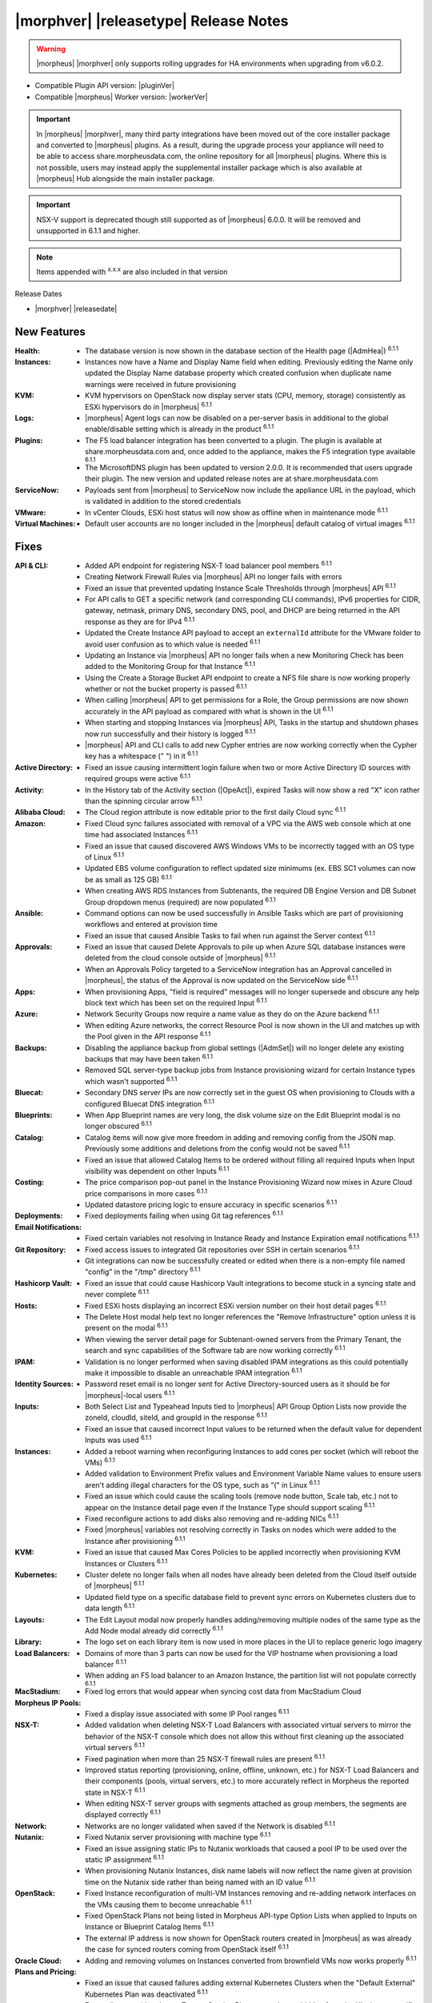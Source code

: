 .. _Release Notes:

**************************************
|morphver| |releasetype| Release Notes
**************************************

.. WARNING:: |morpheus| |morphver| only supports rolling upgrades for HA environments when upgrading from v6.0.2.

- Compatible Plugin API version: |pluginVer|
- Compatible |morpheus| Worker version: |workerVer|

.. IMPORTANT:: In |morpheus| |morphver|, many third party integrations have been moved out of the core installer package and converted to |morpheus| plugins. As a result, during the upgrade process your appliance will need to be able to access share.morpheusdata.com, the online repository for all |morpheus| plugins. Where this is not possible, users may instead apply the supplemental installer package which is also available at |morpheus| Hub alongside the main installer package.

.. IMPORTANT:: NSX-V support is deprecated though still supported as of |morpheus| 6.0.0. It will be removed and unsupported in 6.1.1 and higher.

.. NOTE:: Items appended with :superscript:`x.x.x` are also included in that version

Release Dates

- |morphver| |releasedate|

New Features
============

:Health: - The database version is now shown in the database section of the Health page (|AdmHea|) :superscript:`6.1.1`
:Instances: - Instances now have a Name and Display Name field when editing. Previously editing the Name only updated the Display Name database property which created confusion when duplicate name warnings were received in future provisioning
:KVM: - KVM hypervisors on OpenStack now display server stats (CPU, memory, storage) consistently as ESXi hypervisors do in |morpheus| :superscript:`6.1.1`
:Logs: - |morpheus| Agent logs can now be disabled on a per-server basis in additional to the global enable/disable setting which is already in the product :superscript:`6.1.1`
:Plugins: - The F5 load balancer integration has been converted to a plugin. The plugin is available at share.morpheusdata.com and, once added to the appliance, makes the F5 integration type available :superscript:`6.1.1`
           - The MicrosoftDNS plugin has been updated to version 2.0.0. It is recommended that users upgrade their plugin. The new version and updated release notes are at share.morpheusdata.com
:ServiceNow: - Payloads sent from |morpheus| to ServiceNow now include the appliance URL in the payload, which is validated in addition to the stored credentials
:VMware: - In vCenter Clouds, ESXi host status will now show as offline when in maintenance mode :superscript:`6.1.1`
:Virtual Machines: - Default user accounts are no longer included in the |morpheus| default catalog of virtual images :superscript:`6.1.1`


Fixes
=====

:API & CLI: - Added API endpoint for registering NSX-T load balancer pool members :superscript:`6.1.1`
             - Creating Network Firewall Rules via |morpheus| API no longer fails with errors
             - Fixed an issue that prevented updating Instance Scale Thresholds through |morpheus| API :superscript:`6.1.1`
             - For API calls to GET a specific network (and corresponding CLI commands), IPv6 properties for CIDR, gateway, netmask, primary DNS, secondary DNS, pool, and DHCP are being returned in the API response as they are for IPv4 :superscript:`6.1.1`
             - Updated the Create Instance API payload to accept an ``externalId`` attribute for the VMware folder to avoid user confusion as to which value is needed :superscript:`6.1.1`
             - Updating an Instance via |morpheus| API no longer fails when a new Monitoring Check has been added to the Monitoring Group for that Instance :superscript:`6.1.1`
             - Using the Create a Storage Bucket API endpoint to create a NFS file share is now working properly whether or not the bucket property is passed :superscript:`6.1.1`
             - When calling |morpheus| API to get permissions for a Role, the Group permissions are now shown accurately in the API payload as compared with what is shown in the UI :superscript:`6.1.1`
             - When starting and stopping Instances via |morpheus| API, Tasks in the startup and shutdown phases now run successfully and their history is logged :superscript:`6.1.1`
             - |morpheus| API and CLI calls to add new Cypher entries are now working correctly when the Cypher key has a whitespace (" ") in it :superscript:`6.1.1`
:Active Directory: - Fixed an issue causing intermittent login failure when two or more Active Directory ID sources with required groups were active :superscript:`6.1.1`
:Activity: - In the History tab of the Activity section (|OpeAct|), expired Tasks will now show a red "X" icon rather than the spinning circular arrow :superscript:`6.1.1`
:Alibaba Cloud: - The Cloud region attribute is now editable prior to the first daily Cloud sync :superscript:`6.1.1`
:Amazon: - Fixed Cloud sync failures associated with removal of a VPC via the AWS web console which at one time had associated Instances :superscript:`6.1.1`
          - Fixed an issue that caused discovered AWS Windows VMs to be incorrectly tagged with an OS type of Linux :superscript:`6.1.1`
          - Updated EBS volume configuration to reflect updated size minimums (ex. EBS SC1 volumes can now be as small as 125 GB) :superscript:`6.1.1`
          - When creating AWS RDS Instances from Subtenants, the required DB Engine Version and DB Subnet Group dropdown menus (required) are now populated :superscript:`6.1.1`
:Ansible: - Command options can now be used successfully in Ansible Tasks which are part of provisioning workflows and entered at provision time
           - Fixed an issue that caused Ansible Tasks to fail when run against the Server context :superscript:`6.1.1`
:Approvals: - Fixed an issue that caused Delete Approvals to pile up when Azure SQL database instances were deleted from the cloud console outside of |morpheus| :superscript:`6.1.1`
             - When an Approvals Policy targeted to a ServiceNow integration has an Approval cancelled in |morpheus|, the status of the Approval is now updated on the ServiceNow side :superscript:`6.1.1`
:Apps: - When provisioning Apps, "field is required" messages will no longer supersede and obscure any help block text which has been set on the required Input :superscript:`6.1.1`
:Azure: - Network Security Groups now require a name value as they do on the Azure backend :superscript:`6.1.1`
         - When editing Azure networks, the correct Resource Pool is now shown in the UI and matches up with the Pool given in the API response :superscript:`6.1.1`
:Backups: - Disabling the appliance backup from global settings (|AdmSet|) will no longer delete any existing backups that may have been taken :superscript:`6.1.1`
           - Removed SQL server-type backup jobs from Instance provisioning wizard for certain Instance types which wasn't supported :superscript:`6.1.1`
:Bluecat: - Secondary DNS server IPs are now correctly set in the guest OS when provisioning to Clouds with a configured Bluecat DNS integration :superscript:`6.1.1`
:Blueprints: - When App Blueprint names are very long, the disk volume size on the Edit Blueprint modal is no longer obscured :superscript:`6.1.1`
:Catalog: - Catalog items will now give more freedom in adding and removing config from the JSON map. Previously some additions and deletions from the config would not be saved :superscript:`6.1.1`
           - Fixed an issue that allowed Catalog Items to be ordered without filling all required Inputs when Input visibility was dependent on other Inputs :superscript:`6.1.1`
:Costing: - The price comparison pop-out panel in the Instance Provisioning Wizard now mixes in Azure Cloud price comparisons in more cases :superscript:`6.1.1`
           - Updated datastore pricing logic to ensure accuracy in specific scenarios :superscript:`6.1.1`
:Deployments: - Fixed deployments failing when using Git tag references :superscript:`6.1.1`
:Email Notifications: - Fixed certain variables not resolving in Instance Ready and Instance Expiration email notifications :superscript:`6.1.1`
:Git Repository: - Fixed access issues to integrated Git repositories over SSH in certain scenarios :superscript:`6.1.1`
                  - Git integrations can now be successfully created or edited when there is a non-empty file named "config" in the "/tmp" directory :superscript:`6.1.1`
:Hashicorp Vault: - Fixed an issue that could cause Hashicorp Vault integrations to become stuck in a syncing state and never complete :superscript:`6.1.1`
:Hosts: - Fixed ESXi hosts displaying an incorrect ESXi version number on their host detail pages :superscript:`6.1.1`
         - The Delete Host modal help text no longer references the "Remove Infrastructure" option unless it is present on the modal :superscript:`6.1.1`
         - When viewing the server detail page for Subtenant-owned servers from the Primary Tenant, the search and sync capabilities of the Software tab are now working correctly :superscript:`6.1.1`
:IPAM: - Validation is no longer performed when saving disabled IPAM integrations as this could potentially make it impossible to disable an unreachable IPAM integration :superscript:`6.1.1`
:Identity Sources: - Password reset email is no longer sent for Active Directory-sourced users as it should be for |morpheus|-local users :superscript:`6.1.1`
:Inputs: - Both Select List and Typeahead Inputs tied to |morpheus| API Group Option Lists now provide the zoneId, cloudId, siteId, and groupId in the response :superscript:`6.1.1`
          - Fixed an issue that caused incorrect Input values to be returned when the default value for dependent Inputs was used :superscript:`6.1.1`
:Instances: - Added a reboot warning when reconfiguring Instances to add cores per socket (which will reboot the VMs) :superscript:`6.1.1`
             - Added validation to Environment Prefix values and Environment Variable Name values to ensure users aren't adding illegal characters for the OS type, such as "(" in Linux :superscript:`6.1.1`
             - Fixed an issue which could cause the scaling tools (remove node button, Scale tab, etc.) not to appear on the Instance detail page even if the Instance Type should support scaling :superscript:`6.1.1`
             - Fixed reconfigure actions to add disks also removing and re-adding NICs :superscript:`6.1.1`
             - Fixed |morpheus| variables not resolving correctly in Tasks on nodes which were added to the Instance after provisioning :superscript:`6.1.1`
:KVM: - Fixed an issue that caused Max Cores Policies to be applied incorrectly when provisioning KVM Instances or Clusters :superscript:`6.1.1`
:Kubernetes: - Cluster delete no longer fails when all nodes have already been deleted from the Cloud itself outside of |morpheus| :superscript:`6.1.1`
              - Updated field type on a specific database field to prevent sync errors on Kubernetes clusters due to data length :superscript:`6.1.1`
:Layouts: - The Edit Layout modal now properly handles adding/removing multiple nodes of the same type as the Add Node modal already did correctly :superscript:`6.1.1`
:Library: - The logo set on each library item is now used in more places in the UI to replace generic logo imagery
:Load Balancers: - Domains of more than 3 parts can now be used for the VIP hostname when provisioning a load balancer :superscript:`6.1.1`
                  - When adding an F5 load balancer to an Amazon Instance, the partition list will not populate correctly :superscript:`6.1.1`
:MacStadium: - Fixed log errors that would appear when syncing cost data from MacStadium Cloud
:Morpheus IP Pools: - Fixed a display issue associated with some IP Pool ranges :superscript:`6.1.1`
:NSX-T: - Added validation when deleting NSX-T Load Balancers with associated virtual servers to mirror the behavior of the NSX-T console which does not allow this without first cleaning up the associated virtual servers :superscript:`6.1.1`
         - Fixed pagination when more than 25 NSX-T firewall rules are present :superscript:`6.1.1`
         - Improved status reporting (provisioning, online, offline, unknown, etc.) for NSX-T Load Balancers and their components (pools, virtual servers, etc.) to more accurately reflect in Morpheus the reported state in NSX-T :superscript:`6.1.1`
         - When editing NSX-T server groups with segments attached as group members, the segments are displayed correctly :superscript:`6.1.1`
:Network: - Networks are no longer validated when saved if the Network is disabled :superscript:`6.1.1`
:Nutanix: - Fixed Nutanix server provisioning with machine type :superscript:`6.1.1`
           - Fixed an issue assigning static IPs to Nutanix workloads that caused a pool IP to be used over the static IP assignment :superscript:`6.1.1`
           - When provisioning Nutanix Instances, disk name labels will now reflect the name given at provision time on the Nutanix side rather than being named with an ID value :superscript:`6.1.1`
:OpenStack: - Fixed Instance reconfiguration of multi-VM Instances removing and re-adding network interfaces on the VMs causing them to become unreachable :superscript:`6.1.1`
             - Fixed OpenStack Plans not being listed in Morpheus API-type Option Lists when applied to Inputs on Instance or Blueprint Catalog Items :superscript:`6.1.1`
             - The external IP address is now shown for OpenStack routers created in |morpheus| as was already the case for synced routers coming from OpenStack itself :superscript:`6.1.1`
:Oracle Cloud: - Adding and removing volumes on Instances converted from brownfield VMs now works properly :superscript:`6.1.1`
:Plans and Pricing: - Fixed an issue that caused failures adding external Kubernetes Clusters when the "Default External" Kubernetes Plan was deactivated :superscript:`6.1.1`
                  - For appliances with only one Tenant, Service Plans are no longer hidden from the UI when a specific Group permission is assigned to the Plan :superscript:`6.1.1`
                  - Plans with root volume storage set to 0 and the option to customize the root volume unchecked are no longer filtered out from "Plan" Inputs sourced from Morpheus API Option Lists during Catalog Item provisioning :superscript:`6.1.1`
:Policies: - Disabled ServiceNow integrations are no longer available for selection as Approval Policy targets :superscript:`6.1.1`
            - Fixed an issue where a Delayed Delete Policy could cause backend infrastructure to be removed on delete even when the option was unchecked :superscript:`6.1.1`
            - When changing an Approval Policy from ServiceNow to an internal Approval Policy, the Policies list view now properly updates the Approval type to internal :superscript:`6.1.1`
            - When making configurations in the Instance provisioning wizard which trigger a locked naming Policy, then changing the configuration to something outside the Policy scope, the Name field now unlocks as expected :superscript:`6.1.1`
:PowerShell: - Fixed an issue that caused PowerShell Tasks to fail if they exceeded a certain character count :superscript:`6.1.1`
:Provisioning: - Provisioning with JSON passed as an Input (customOption) is now working properly :superscript:`6.1.1`
                - The default scale type (such as in the scale type dropdown on the AUTOMATION tab of the provisioning wizard) has been relabeled "Standard" as opposed to "Morpheus" :superscript:`6.1.1`
                - Updated logic for the Cloud Price Comparison panel which can be viewed from the provisioning wizard to better select analogous plan types for comparison :superscript:`6.1.1`
:Reports: - Improved logic to correct discrepancies in the Group Inventory Summary Report :superscript:`6.1.1`
:Resource Pools: - Plan access permissions set on the Resource Pool are now correctly honored within the Instance Provisioning Wizard. Once the Plan is set only Resource Pools with access to the Plan appear in the dropdown :superscript:`6.1.1`
:Roles: - When editing Group permissions for a Subtenant's User Roles from the Primary Tenant, the "Update All" dropdown now correctly updates the permission level for all Groups :superscript:`6.1.1`
         - When feature permissions for backups are set to "None" the "Backup" option from the ACTIONS menu on the Instances list page is hidden (as is already the case from the Instance detail page) :superscript:`6.1.1`
:Route 53: - Fixed an issue which caused the Add Zone Record modal to get stuck when creating Route 53 Zone Records :superscript:`6.1.1`
:Scaling: - When both a threshold and schedule are defined on an instance, the schedule config for the scaling behavior wins out and no longer is counterbalanced by any conflicting settings in the threshold :superscript:`6.1.1`
:Security: - The User's first and last name are now excrypted in the database to protect personally identifiable information :superscript:`6.1.1`
:Tags: - Fixed an issue that caused tag dropdown menus not to appear in the provisioning wizard even when a strict tag enforcement policy was set :superscript:`6.1.1`
:Tasks: - Fixed a UI issue related to adding multiple headers to HTTP Tasks :superscript:`6.1.1`
         - Fixed an issue that caused Powershell Tasks not to authenticate properly when using stored credential sets :superscript:`6.1.1`
         - Powershell Tasks are no longer incorrectly run as Bash Tasks when run against Linux workloads. Powershell must already be installed on the workload or Powershell Tasks will fail :superscript:`6.1.1`
         - Tasks executed in a server context will now evaluate the "tenant" variable (<%=tenant%>) properly :superscript:`6.1.1`
         - When Tasks are re-saved to run against a "Resource" context rather than a static remote context and then run via WinRM on the resource, the "Resource" context is now honored :superscript:`6.1.1`
:Tenants: - Fixed an issue that prevented deleting Tenants if a Task had been created in the Tenant :superscript:`6.1.1`
           - Fixed an issue which prevented Tenants from being deleted successfully if they had Ansible Tower integrations which had synced job templates :superscript:`6.1.1`
           - When deleting a Tenant and leaving "Remove Associated Resources" unchecked, load balancers associated with the Tenant are no longer removed :superscript:`6.1.1`
:Terraform: - Errors are no longer received when changing the Git branch on an existing Terraform Blueprint :superscript:`6.1.1`
             - TF builds no longer fail with a space in the "required_version" configuration (ex. required_version = ">= 0.12") :superscript:`6.1.1`
             - Terraform auto download functionality will now utilize the configured global proxy if one is set :superscript:`6.1.1`
:UI: - On the Compute List page (Hosts, Containers, VMs, etc.), users can no longer add a "Used" column to the view which did not show any data :superscript:`6.1.1`
      - On the Instance Detail History Tab, when clicking on the info (i) button to see complete output, very long error messages from the section above will no longer overset the output area below :superscript:`6.1.1`
      - Prices shown on the Instance Detail Page are now limited to two decimal places of precision for increased readability :superscript:`6.1.1`
      - The Instances List Page is now sorted on the display name of the Instance rather than an internal "name" value in the database which isn't surfaced into the UI :superscript:`6.1.1`
:Usage: - When changing currency on the Tenant, Usage records will now restart as expected :superscript:`6.1.1`
:VDI Gateways: - Access to VDI Gateways and VDI Apps tabs is now dependent only on the "Virtual Desktop: VDI Pools" feature permission and no longer requires "Tools: Image Builder" permission as well :superscript:`6.1.1`
:VMware: - Fixed resizing errors that could appear when reconfiguring VMware volumes even though the resize would take place correctly on the backend :superscript:`6.1.1`
          - In Instance, App, Blueprint, and Cluster Wizards, the datastores and hosts are correctly filtered based on the Resource Pool selection. Without filtering, incorrect configurations were possible :superscript:`6.1.1`
          - Removed a warning related to Snapshots being deleted when reconfiguring VMware Instances to add disks as Snapshots were not actually deleted in that case :superscript:`6.1.1`
          - Removed the "ACTIVE" checkbox for folders from the view of non-owners of the folder (only owners could successfully adjust the property anyway) :superscript:`6.1.1`
          - When credentials are changed or expire preventing |morpheus| from talking to VMware or NSX-T, errors are now given in logs in addition to the UI :superscript:`6.1.1`
:Veeam: - When provisioning to VMware Clouds which have an associated Veeam backup integration, the backups section of the wizard will automatically expand to make it more obvious that section is required and that the wizard isn't simply stuck :superscript:`6.1.1`
:Virtual Images: - |morpheus| now assumes OVF capacity values to be in bytes rather than GB unless an allocation unit is specifically set to align with open specification standards :superscript:`6.1.1`
:Workflows: - Fixed an issue that caused Teardown-phase Tasks not to run at Instance delete :superscript:`6.1.1`
             - Fixed an issue that caused provisioning failure when File Templates containing calls to |morpheus| Cypher were included in the Pre-Provision phase of a Provisioning Workflow :superscript:`6.1.1`
             - Fixed differing output of same Workflow and custom options when Workflow was executed via the Workflows list page or via a Workflow-based Catalog Item :superscript:`6.1.1`


Appliance & Agent Updates
=========================

:Appliance: - Encryption: Fixed ``extract ca certificate`` issue when using ENC() string for keystore_password


.. ..
